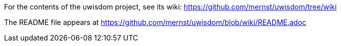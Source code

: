 For the contents of the uwisdom project, see its wiki:
https://github.com/mernst/uwisdom/tree/wiki

The README file appears at 
https://github.com/mernst/uwisdom/blob/wiki/README.adoc
